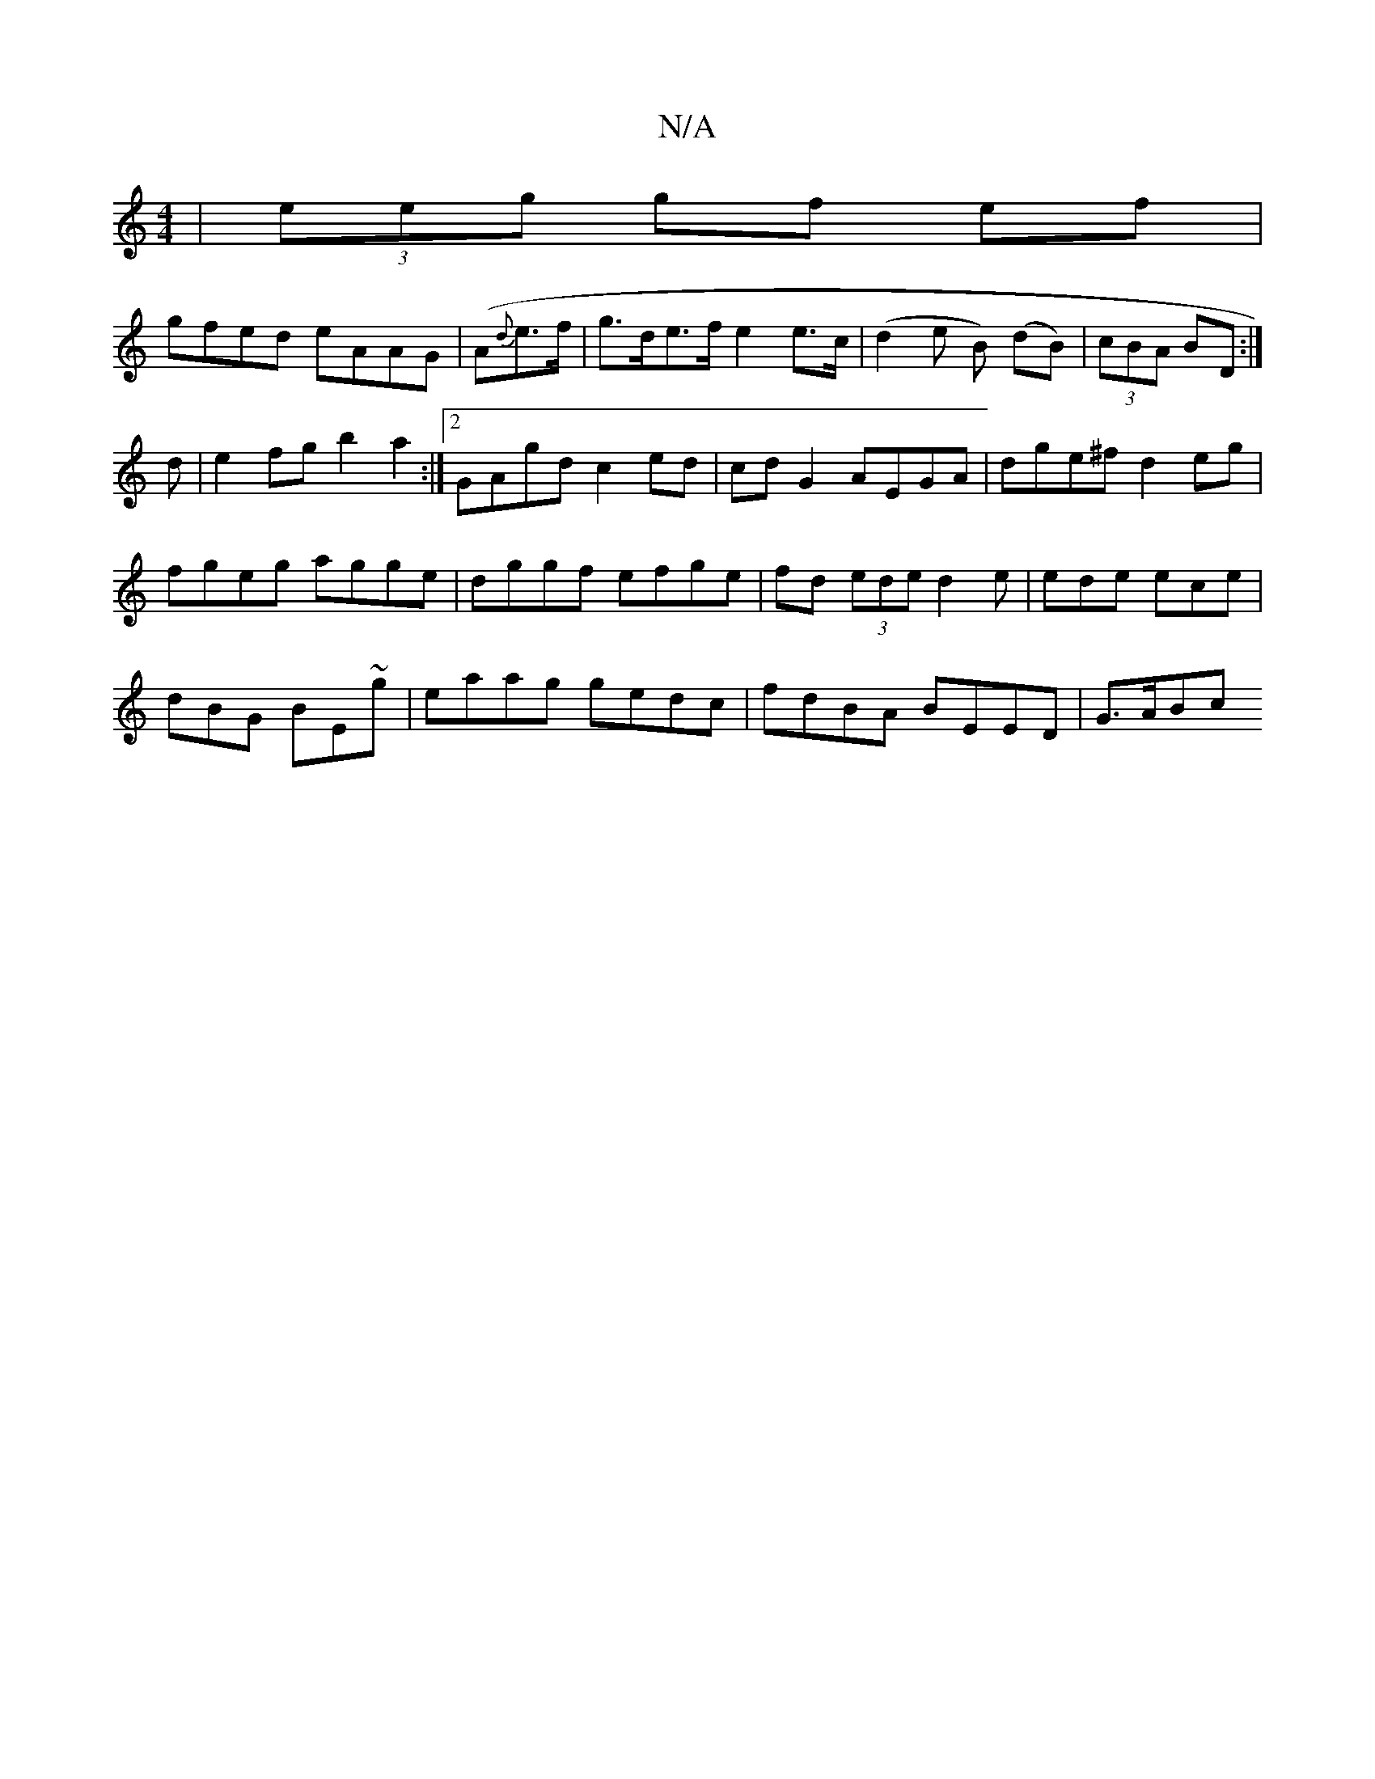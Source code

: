X:1
T:N/A
M:4/4
R:N/A
K:Cmajor
|(3eeg gf ef |
gfed eAAG|(A{d}e>f|g>de>f e2e>c|(d2e B) (dB)|(3cBA BD :|
d | e2fg b2a2:|2 GAgd c2 ed|cdG2 AEGA|dge^f d2eg|
fgeg agge|dggf efge|fd (3ede d2 e|ede ece|
dBG BE~g|eaag gedc|fdBA BEED|G>ABc 